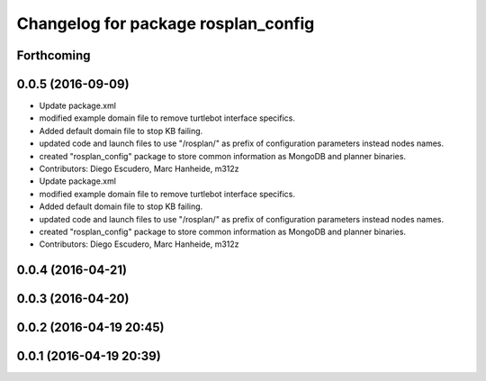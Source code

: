 ^^^^^^^^^^^^^^^^^^^^^^^^^^^^^^^^^^^^
Changelog for package rosplan_config
^^^^^^^^^^^^^^^^^^^^^^^^^^^^^^^^^^^^

Forthcoming
-----------

0.0.5 (2016-09-09)
------------------
* Update package.xml
* modified example domain file to remove turtlebot interface specifics.
* Added default domain file to stop KB failing.
* updated code and launch files to use "/rosplan/" as prefix of configuration parameters instead nodes names.
* created "rosplan_config" package to store common information as MongoDB and planner binaries.
* Contributors: Diego Escudero, Marc Hanheide, m312z

* Update package.xml
* modified example domain file to remove turtlebot interface specifics.
* Added default domain file to stop KB failing.
* updated code and launch files to use "/rosplan/" as prefix of configuration parameters instead nodes names.
* created "rosplan_config" package to store common information as MongoDB and planner binaries.
* Contributors: Diego Escudero, Marc Hanheide, m312z

0.0.4 (2016-04-21)
------------------

0.0.3 (2016-04-20)
------------------

0.0.2 (2016-04-19 20:45)
------------------------

0.0.1 (2016-04-19 20:39)
------------------------
